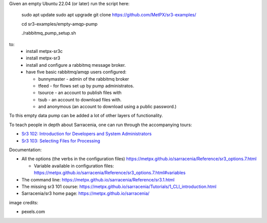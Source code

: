 

Given an empty Ubuntu 22.04 (or later) run  the script here:

 sudo apt update
 sudo apt upgrade
 git clone https://github.com/MetPX/sr3-examples/

 cd sr3-examples/empty-amqp-pump

 ./rabbitmq_pump_setup.sh

to:
  * install metpx-sr3c
  * install metpx-sr3
  * install and configure a rabbitmq message broker.
  * have five basic rabbitmq/amqp users configured:

    * bunnymaster - admin of the rabbitmq broker
    * tfeed - for flows set up by pump administratos.
    * tsource - an account to publish files with
    * tsub - an account to download files with.
    * and anonymous (an account to download using a public password.)

To this empty data pump can be added a lot of other layers of functionality.

To teach people in depth about Sarracenia, one can run through the accompanying 
tours:

* `Sr3 102: Introduction for Developers and System Administrators <sr3_102_Intro_For_DevsAndAdmins.rst>`_
* `Sr3 103: Selecting Files for Processing <sr3_103_Selection.rst>`_

Documentation:

* All the options (the verbs in the configuration files) https://metpx.github.io/sarracenia/Reference/sr3_options.7.html

  * Variable available in configuration files: https://metpx.github.io/sarracenia/Reference/sr3_options.7.html#variables

* The command line: https://metpx.github.io/sarracenia/Reference/sr3.1.html

* The missing sr3 101 course: https://metpx.github.io/sarracenia/Tutorials/1_CLI_introduction.html

* Sarracenia/sr3 home page: https://metpx.github.io/sarracenia/


image credits:

* pexels.com
